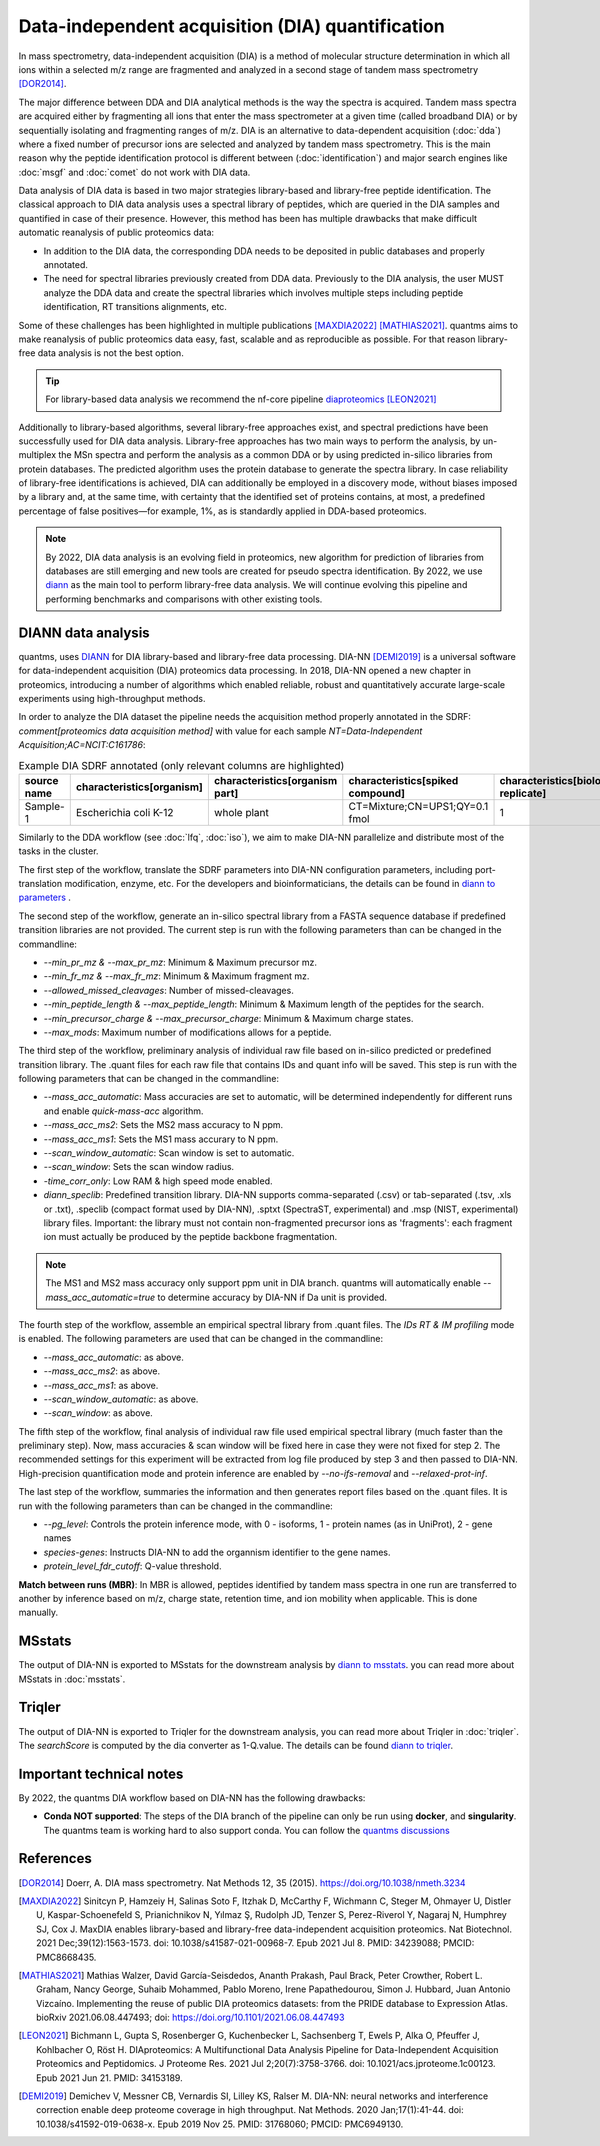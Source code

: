 Data-independent acquisition (DIA) quantification
==================================================

In mass spectrometry, data-independent acquisition (DIA) is a method of molecular structure determination in which all ions within a selected m/z range are fragmented and analyzed in a second stage of tandem mass spectrometry [DOR2014]_.

.. image:: images/dia.png
   :width: 300
   :align: center

The major difference between DDA and DIA analytical methods is the way the spectra is acquired. Tandem mass spectra are acquired either by fragmenting all ions that enter the mass spectrometer at a given time (called broadband DIA) or by sequentially isolating and fragmenting ranges of m/z. DIA is an alternative to data-dependent acquisition (:doc:`dda`) where a fixed number of precursor ions are selected and analyzed by tandem mass spectrometry. This is the main reason why the peptide identification protocol is different between (:doc:`identification`) and major search engines like :doc:`msgf` and :doc:`comet` do not work with DIA data.

Data analysis of DIA data is based in two major strategies library-based and library-free peptide identification. The classical approach to DIA data analysis uses a spectral library of peptides, which are queried in the DIA samples and quantified in case of their presence. However, this method has been has multiple drawbacks that make difficult automatic reanalysis of public proteomics data:

- In addition to the DIA data, the corresponding DDA needs to be deposited in public databases and properly annotated.
- The need for spectral libraries previously created from DDA data. Previously to the DIA analysis, the user MUST analyze the DDA data and create the spectral libraries which involves multiple steps including peptide identification, RT transitions alignments, etc.

Some of these challenges has been highlighted in multiple publications [MAXDIA2022]_ [MATHIAS2021]_. quantms aims to make reanalysis of public proteomics data easy, fast, scalable and as reproducible as possible. For that reason library-free data analysis is not the best option.

.. tip:: For library-based data analysis we recommend the nf-core pipeline `diaproteomics <https://nf-co.re/diaproteomics>`_ [LEON2021]_

Additionally to library-based algorithms, several library-free approaches exist, and spectral predictions have been successfully used for DIA data analysis. Library-free approaches has two main ways to perform the analysis, by un-multiplex the MSn spectra and perform the analysis as a common DDA or by using predicted in-silico libraries from protein databases. The predicted algorithm uses the protein database to generate the spectra library. In case reliability of library-free identifications is achieved, DIA can additionally be employed in a discovery mode, without biases imposed by a library and, at the same time, with certainty that the identified set of proteins contains, at most, a predefined percentage of false positives—for example, 1%, as is standardly applied in DDA-based proteomics.

.. note:: By 2022, DIA data analysis is an evolving field in proteomics, new algorithm for prediction of libraries from databases are still emerging and new tools are created for pseudo spectra identification. By 2022, we use `diann <https://github.com/vdemichev/DiaNN>`_ as the main tool to perform library-free data analysis. We will continue evolving this pipeline and performing benchmarks and comparisons with other existing tools.

DIANN data analysis
--------------------

quantms, uses `DIANN <https://github.com/vdemichev/DiaNN>`_ for DIA library-based and library-free data processing. DIA-NN [DEMI2019]_ is a universal software for data-independent acquisition (DIA) proteomics data processing. In 2018, DIA-NN opened a new chapter in proteomics, introducing a number of algorithms which enabled reliable, robust and quantitatively accurate large-scale experiments using high-throughput methods.

In order to analyze the DIA dataset the pipeline needs the acquisition method properly annotated in the SDRF:  `comment[proteomics data acquisition method]` with value for each sample `NT=Data-Independent Acquisition;AC=NCIT:C161786`:

.. csv-table:: Example DIA SDRF annotated (only relevant columns are highlighted)
   :header: "source name", "characteristics[organism]", "characteristics[organism part]", "characteristics[spiked compound]", "characteristics[biological replicate]", "assay name", "comment[data file]", "comment[technical replicate]", "comment[fraction identifier]", "comment[proteomics data acquisition method]", "comment[label]", "comment[modification parameters]", "comment[modification parameters]", "comment[cleavage agent details]", "comment[precursor mass tolerance]", "comment[fragment mass tolerance]", "factor value[spiked compound]"

   "Sample-1", "Escherichia coli K-12", "whole plant", "CT=Mixture;CN=UPS1;QY=0.1 fmol", "1", "run 1", "RD139_Narrow_UPS1_0_1fmol_inj1.raw", "1", "1", "NT=Data-Independent Acquisition;AC=NCIT:C161786", "AC=MS:1002038;NT=label free sample", "NT=Oxidation;MT=Variable;TA=M;AC=Unimod:35", "NT=Carbamidomethyl;TA=C;MT=fixed;AC=UNIMOD:4", "AC=MS:1001313;NT=Trypsin", "10 ppm", "20 mmu", "CT=Mixture;CN=UPS1;QY=0.1 fmol"

Similarly to the DDA workflow (see :doc:`lfq`, :doc:`iso`), we aim to make DIA-NN parallelize and distribute most of the tasks in the cluster.

The first step of the workflow, translate the SDRF parameters into DIA-NN configuration parameters, including port-translation modification, enzyme, etc. For the developers and bioinformaticians, the details can be found in `diann to parameters <https://github.com/bigbio/quantms/blob/dev/bin/prepare_diann_parameters.py>`_ .

The second step of the workflow, generate an in-silico spectral library from a FASTA sequence database if predefined transition libraries are not provided.
The current step is run with the following parameters than can be changed in the commandline:

- `--min_pr_mz & --max_pr_mz`: Minimum & Maximum precursor mz.
- `--min_fr_mz & --max_fr_mz`: Minimum & Maximum fragment mz.
- `--allowed_missed_cleavages`: Number of missed-cleavages.
- `--min_peptide_length & --max_peptide_length`: Minimum & Maximum length of the peptides for the search.
- `--min_precursor_charge & --max_precursor_charge`: Minimum & Maximum charge states.
- `--max_mods`: Maximum number of modifications allows for a peptide.

The third step of the workflow, preliminary analysis of individual raw file based on in-silico predicted or predefined transition library. The .quant files for each raw file that contains IDs and quant info will be saved. This step is run with the following
parameters that can be changed in the commandline:

- `--mass_acc_automatic`: Mass accuracies are set to automatic, will be determined independently for different runs and enable `quick-mass-acc` algorithm.
- `--mass_acc_ms2`: Sets the MS2 mass accuracy to N ppm.
- `--mass_acc_ms1`: Sets the MS1 mass accurary to N ppm.
- `--scan_window_automatic`: Scan window is set to automatic.
- `--scan_window`: Sets the scan window radius.
- `-time_corr_only`: Low RAM & high speed mode enabled.
- `diann_speclib`: Predefined transition library. DIA-NN supports comma-separated (.csv) or tab-separated (.tsv, .xls or .txt), .speclib (compact format used by DIA-NN), .sptxt (SpectraST, experimental) and .msp (NIST, experimental) library files. Important: the library must not contain non-fragmented precursor ions as 'fragments': each fragment ion must actually be produced by the peptide backbone fragmentation.

.. Note:: The MS1 and MS2 mass accuracy only support ppm unit in DIA branch. quantms will automatically enable `--mass_acc_automatic=true` to determine accuracy by DIA-NN if Da unit is provided.

The fourth step of the workflow, assemble an empirical spectral library from .quant files. The `IDs RT & IM profiling` mode is enabled. The following parameters are used that can be changed in the commandline:

- `--mass_acc_automatic`: as above.
- `--mass_acc_ms2`: as above.
- `--mass_acc_ms1`: as above.
- `--scan_window_automatic`: as above.
- `--scan_window`: as above.

The fifth step of the workflow, final analysis of individual raw file used empirical spectral library (much faster than the preliminary step).
Now, mass accuracies & scan window will be fixed here in case they were not fixed for step 2. The recommended settings for this experiment will be extracted from log file produced by step 3 and then passed to DIA-NN.
High-precision quantification mode and protein inference are enabled by `--no-ifs-removal` and `--relaxed-prot-inf`.

The last step of the workflow, summaries the information and then generates report files based on the .quant files. It is run with the following parameters than can be changed in the commandline:

- `--pg_level`: Controls the protein inference mode, with 0 - isoforms, 1 - protein names (as in UniProt), 2 - gene names
- `species-genes`: Instructs DIA-NN to add the organnism identifier to the gene names.
- `protein_level_fdr_cutoff`: Q-value threshold.

**Match between runs (MBR)**: In MBR is allowed, peptides identified by tandem mass spectra in one run are transferred to another by inference based on m/z, charge state, retention time, and ion mobility when applicable. This is done manually.

MSstats
------------

The output of DIA-NN is exported to MSstats for the downstream analysis by `diann to msstats <https://github.com/bigbio/quantms/blob/dev/bin/diann_convert.py>`_. you can read more about MSstats in :doc:`msstats`.

Triqler
------------

The output of DIA-NN is exported to Triqler for the downstream analysis, you can read more about Triqler in :doc:`triqler`.
The `searchScore` is computed by the dia converter as 1-Q.value. The details can be found `diann to triqler <https://github.com/bigbio/quantms/blob/dev/bin/diann_convert.py>`_.

Important technical notes
--------------------------

By 2022, the quantms DIA workflow based on DIA-NN has the following drawbacks:

- **Conda NOT supported**: The steps of the DIA branch of the pipeline can only be run using **docker**, and **singularity**. The quantms team is working hard to also support conda. You can follow the `quantms discussions <https://github.com/bigbio/quantms/discussions>`_

References
------------

.. [DOR2014] Doerr, A. DIA mass spectrometry. Nat Methods 12, 35 (2015). https://doi.org/10.1038/nmeth.3234

.. [MAXDIA2022] Sinitcyn P, Hamzeiy H, Salinas Soto F, Itzhak D, McCarthy F, Wichmann C, Steger M, Ohmayer U, Distler U, Kaspar-Schoenefeld S, Prianichnikov N, Yılmaz Ş, Rudolph JD, Tenzer S, Perez-Riverol Y, Nagaraj N, Humphrey SJ, Cox J. MaxDIA enables library-based and library-free data-independent acquisition proteomics. Nat Biotechnol. 2021 Dec;39(12):1563-1573. doi: 10.1038/s41587-021-00968-7. Epub 2021 Jul 8. PMID: 34239088; PMCID: PMC8668435.

.. [MATHIAS2021] Mathias Walzer, David García-Seisdedos, Ananth Prakash, Paul Brack, Peter Crowther, Robert L. Graham, Nancy George, Suhaib Mohammed, Pablo Moreno, Irene Papathedourou, Simon J. Hubbard, Juan Antonio Vizcaíno. Implementing the reuse of public DIA proteomics datasets: from the PRIDE database to Expression Atlas. bioRxiv 2021.06.08.447493; doi: https://doi.org/10.1101/2021.06.08.447493

.. [LEON2021] Bichmann L, Gupta S, Rosenberger G, Kuchenbecker L, Sachsenberg T, Ewels P, Alka O, Pfeuffer J, Kohlbacher O, Röst H. DIAproteomics: A Multifunctional Data Analysis Pipeline for Data-Independent Acquisition Proteomics and Peptidomics. J Proteome Res. 2021 Jul 2;20(7):3758-3766. doi: 10.1021/acs.jproteome.1c00123. Epub 2021 Jun 21. PMID: 34153189.

.. [DEMI2019] Demichev V, Messner CB, Vernardis SI, Lilley KS, Ralser M. DIA-NN: neural networks and interference correction enable deep proteome coverage in high throughput. Nat Methods. 2020 Jan;17(1):41-44. doi: 10.1038/s41592-019-0638-x. Epub 2019 Nov 25. PMID: 31768060; PMCID: PMC6949130.



